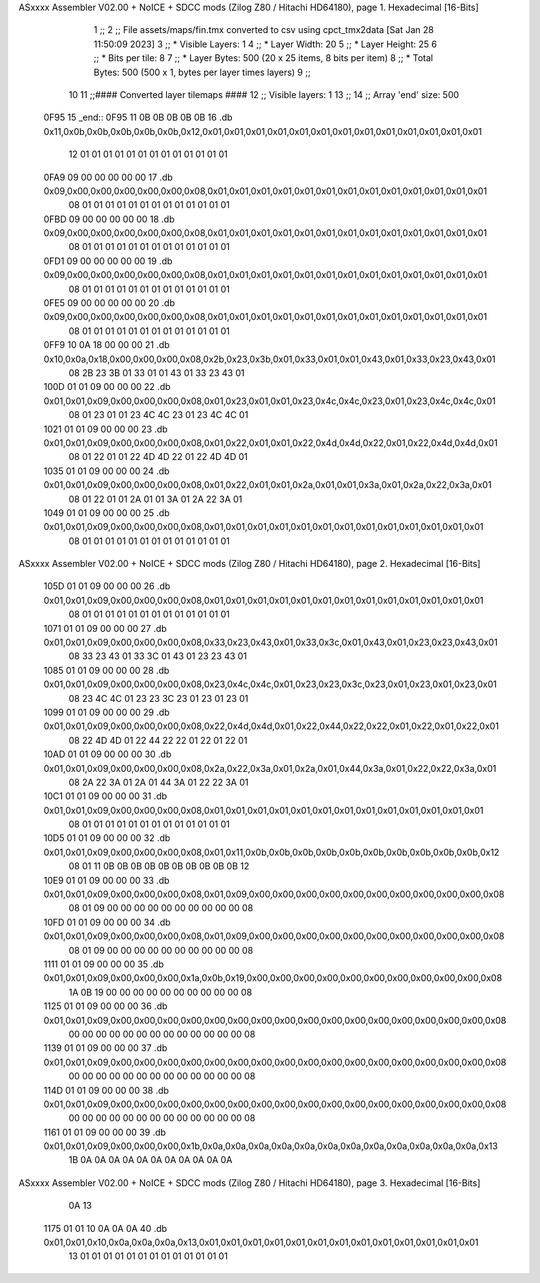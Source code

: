 ASxxxx Assembler V02.00 + NoICE + SDCC mods  (Zilog Z80 / Hitachi HD64180), page 1.
Hexadecimal [16-Bits]



                              1 ;;
                              2 ;; File assets/maps/fin.tmx converted to csv using cpct_tmx2data [Sat Jan 28 11:50:09 2023]
                              3 ;;   * Visible Layers:  1
                              4 ;;   * Layer Width:     20
                              5 ;;   * Layer Height:    25
                              6 ;;   * Bits per tile:   8
                              7 ;;   * Layer Bytes:     500 (20 x 25 items, 8 bits per item)
                              8 ;;   * Total Bytes:     500 (500 x 1, bytes per layer times layers)
                              9 ;;
                             10 
                             11 ;;#### Converted layer tilemaps ####
                             12 ;;   Visible layers: 1
                             13 ;;
                             14 ;;   Array 'end' size: 500
   0F95                      15 _end::
   0F95 11 0B 0B 0B 0B 0B    16   .db 0x11,0x0b,0x0b,0x0b,0x0b,0x0b,0x12,0x01,0x01,0x01,0x01,0x01,0x01,0x01,0x01,0x01,0x01,0x01,0x01,0x01
        12 01 01 01 01 01
        01 01 01 01 01 01
        01 01
   0FA9 09 00 00 00 00 00    17   .db 0x09,0x00,0x00,0x00,0x00,0x00,0x08,0x01,0x01,0x01,0x01,0x01,0x01,0x01,0x01,0x01,0x01,0x01,0x01,0x01
        08 01 01 01 01 01
        01 01 01 01 01 01
        01 01
   0FBD 09 00 00 00 00 00    18   .db 0x09,0x00,0x00,0x00,0x00,0x00,0x08,0x01,0x01,0x01,0x01,0x01,0x01,0x01,0x01,0x01,0x01,0x01,0x01,0x01
        08 01 01 01 01 01
        01 01 01 01 01 01
        01 01
   0FD1 09 00 00 00 00 00    19   .db 0x09,0x00,0x00,0x00,0x00,0x00,0x08,0x01,0x01,0x01,0x01,0x01,0x01,0x01,0x01,0x01,0x01,0x01,0x01,0x01
        08 01 01 01 01 01
        01 01 01 01 01 01
        01 01
   0FE5 09 00 00 00 00 00    20   .db 0x09,0x00,0x00,0x00,0x00,0x00,0x08,0x01,0x01,0x01,0x01,0x01,0x01,0x01,0x01,0x01,0x01,0x01,0x01,0x01
        08 01 01 01 01 01
        01 01 01 01 01 01
        01 01
   0FF9 10 0A 18 00 00 00    21   .db 0x10,0x0a,0x18,0x00,0x00,0x00,0x08,0x2b,0x23,0x3b,0x01,0x33,0x01,0x01,0x43,0x01,0x33,0x23,0x43,0x01
        08 2B 23 3B 01 33
        01 01 43 01 33 23
        43 01
   100D 01 01 09 00 00 00    22   .db 0x01,0x01,0x09,0x00,0x00,0x00,0x08,0x01,0x23,0x01,0x01,0x23,0x4c,0x4c,0x23,0x01,0x23,0x4c,0x4c,0x01
        08 01 23 01 01 23
        4C 4C 23 01 23 4C
        4C 01
   1021 01 01 09 00 00 00    23   .db 0x01,0x01,0x09,0x00,0x00,0x00,0x08,0x01,0x22,0x01,0x01,0x22,0x4d,0x4d,0x22,0x01,0x22,0x4d,0x4d,0x01
        08 01 22 01 01 22
        4D 4D 22 01 22 4D
        4D 01
   1035 01 01 09 00 00 00    24   .db 0x01,0x01,0x09,0x00,0x00,0x00,0x08,0x01,0x22,0x01,0x01,0x2a,0x01,0x01,0x3a,0x01,0x2a,0x22,0x3a,0x01
        08 01 22 01 01 2A
        01 01 3A 01 2A 22
        3A 01
   1049 01 01 09 00 00 00    25   .db 0x01,0x01,0x09,0x00,0x00,0x00,0x08,0x01,0x01,0x01,0x01,0x01,0x01,0x01,0x01,0x01,0x01,0x01,0x01,0x01
        08 01 01 01 01 01
        01 01 01 01 01 01
        01 01
ASxxxx Assembler V02.00 + NoICE + SDCC mods  (Zilog Z80 / Hitachi HD64180), page 2.
Hexadecimal [16-Bits]



   105D 01 01 09 00 00 00    26   .db 0x01,0x01,0x09,0x00,0x00,0x00,0x08,0x01,0x01,0x01,0x01,0x01,0x01,0x01,0x01,0x01,0x01,0x01,0x01,0x01
        08 01 01 01 01 01
        01 01 01 01 01 01
        01 01
   1071 01 01 09 00 00 00    27   .db 0x01,0x01,0x09,0x00,0x00,0x00,0x08,0x33,0x23,0x43,0x01,0x33,0x3c,0x01,0x43,0x01,0x23,0x23,0x43,0x01
        08 33 23 43 01 33
        3C 01 43 01 23 23
        43 01
   1085 01 01 09 00 00 00    28   .db 0x01,0x01,0x09,0x00,0x00,0x00,0x08,0x23,0x4c,0x4c,0x01,0x23,0x23,0x3c,0x23,0x01,0x23,0x01,0x23,0x01
        08 23 4C 4C 01 23
        23 3C 23 01 23 01
        23 01
   1099 01 01 09 00 00 00    29   .db 0x01,0x01,0x09,0x00,0x00,0x00,0x08,0x22,0x4d,0x4d,0x01,0x22,0x44,0x22,0x22,0x01,0x22,0x01,0x22,0x01
        08 22 4D 4D 01 22
        44 22 22 01 22 01
        22 01
   10AD 01 01 09 00 00 00    30   .db 0x01,0x01,0x09,0x00,0x00,0x00,0x08,0x2a,0x22,0x3a,0x01,0x2a,0x01,0x44,0x3a,0x01,0x22,0x22,0x3a,0x01
        08 2A 22 3A 01 2A
        01 44 3A 01 22 22
        3A 01
   10C1 01 01 09 00 00 00    31   .db 0x01,0x01,0x09,0x00,0x00,0x00,0x08,0x01,0x01,0x01,0x01,0x01,0x01,0x01,0x01,0x01,0x01,0x01,0x01,0x01
        08 01 01 01 01 01
        01 01 01 01 01 01
        01 01
   10D5 01 01 09 00 00 00    32   .db 0x01,0x01,0x09,0x00,0x00,0x00,0x08,0x01,0x11,0x0b,0x0b,0x0b,0x0b,0x0b,0x0b,0x0b,0x0b,0x0b,0x0b,0x12
        08 01 11 0B 0B 0B
        0B 0B 0B 0B 0B 0B
        0B 12
   10E9 01 01 09 00 00 00    33   .db 0x01,0x01,0x09,0x00,0x00,0x00,0x08,0x01,0x09,0x00,0x00,0x00,0x00,0x00,0x00,0x00,0x00,0x00,0x00,0x08
        08 01 09 00 00 00
        00 00 00 00 00 00
        00 08
   10FD 01 01 09 00 00 00    34   .db 0x01,0x01,0x09,0x00,0x00,0x00,0x08,0x01,0x09,0x00,0x00,0x00,0x00,0x00,0x00,0x00,0x00,0x00,0x00,0x08
        08 01 09 00 00 00
        00 00 00 00 00 00
        00 08
   1111 01 01 09 00 00 00    35   .db 0x01,0x01,0x09,0x00,0x00,0x00,0x1a,0x0b,0x19,0x00,0x00,0x00,0x00,0x00,0x00,0x00,0x00,0x00,0x00,0x08
        1A 0B 19 00 00 00
        00 00 00 00 00 00
        00 08
   1125 01 01 09 00 00 00    36   .db 0x01,0x01,0x09,0x00,0x00,0x00,0x00,0x00,0x00,0x00,0x00,0x00,0x00,0x00,0x00,0x00,0x00,0x00,0x00,0x08
        00 00 00 00 00 00
        00 00 00 00 00 00
        00 08
   1139 01 01 09 00 00 00    37   .db 0x01,0x01,0x09,0x00,0x00,0x00,0x00,0x00,0x00,0x00,0x00,0x00,0x00,0x00,0x00,0x00,0x00,0x00,0x00,0x08
        00 00 00 00 00 00
        00 00 00 00 00 00
        00 08
   114D 01 01 09 00 00 00    38   .db 0x01,0x01,0x09,0x00,0x00,0x00,0x00,0x00,0x00,0x00,0x00,0x00,0x00,0x00,0x00,0x00,0x00,0x00,0x00,0x08
        00 00 00 00 00 00
        00 00 00 00 00 00
        00 08
   1161 01 01 09 00 00 00    39   .db 0x01,0x01,0x09,0x00,0x00,0x00,0x1b,0x0a,0x0a,0x0a,0x0a,0x0a,0x0a,0x0a,0x0a,0x0a,0x0a,0x0a,0x0a,0x13
        1B 0A 0A 0A 0A 0A
        0A 0A 0A 0A 0A 0A
ASxxxx Assembler V02.00 + NoICE + SDCC mods  (Zilog Z80 / Hitachi HD64180), page 3.
Hexadecimal [16-Bits]



        0A 13
   1175 01 01 10 0A 0A 0A    40   .db 0x01,0x01,0x10,0x0a,0x0a,0x0a,0x13,0x01,0x01,0x01,0x01,0x01,0x01,0x01,0x01,0x01,0x01,0x01,0x01,0x01
        13 01 01 01 01 01
        01 01 01 01 01 01
        01 01
